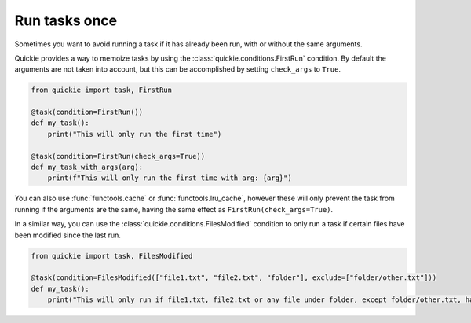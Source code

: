 Run tasks once
==================

Sometimes you want to avoid running a task if it has already been run, with or without the same arguments.

Quickie provides a way to memoize tasks by using the :class:`quickie.conditions.FirstRun` condition.
By default the arguments are not taken into account, but this can be accomplished by setting ``check_args`` to ``True``.

.. code-block:: python

    from quickie import task, FirstRun

    @task(condition=FirstRun())
    def my_task():
        print("This will only run the first time")

    @task(condition=FirstRun(check_args=True))
    def my_task_with_args(arg):
        print(f"This will only run the first time with arg: {arg}")


You can also use :func:`functools.cache` or :func:`functools.lru_cache`, however these will only prevent the task from running if the arguments are the same,
having the same effect as ``FirstRun(check_args=True)``.


In a similar way, you can use the :class:`quickie.conditions.FilesModified` condition to only run a task if certain files have been modified since the last run.

.. code-block:: python

    from quickie import task, FilesModified

    @task(condition=FilesModified(["file1.txt", "file2.txt", "folder"], exclude=["folder/other.txt"]))
    def my_task():
        print("This will only run if file1.txt, file2.txt or any file under folder, except folder/other.txt, have been modified")
